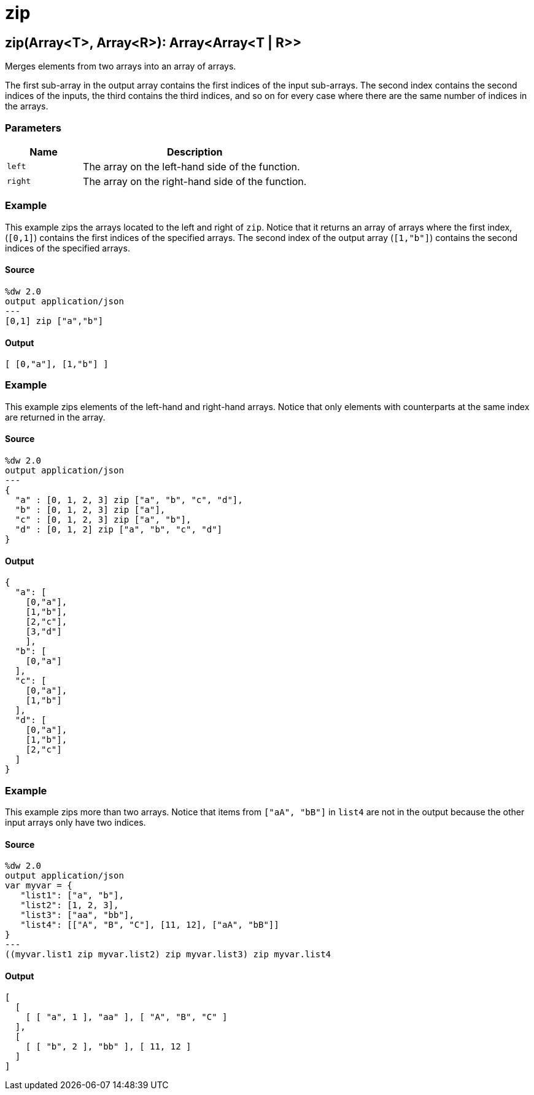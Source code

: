 = zip



[[zip1]]
== zip&#40;Array<T&#62;, Array<R&#62;&#41;: Array<Array<T &#124; R&#62;&#62;

Merges elements from two arrays into an array of arrays.


The first sub-array in the output array contains the first indices of the input
sub-arrays. The second index contains the second indices of the inputs, the third
contains the third indices, and so on for every case where there are the same
number of indices in the arrays.

=== Parameters

[%header, cols="1,3"]
|===
| Name   | Description
| `left` | The array on the left-hand side of the function.
| `right` | The array on the right-hand side of the function.
|===

=== Example

This example zips the arrays located to the left and right of `zip`. Notice
that it returns an array of arrays where the first index, (`[0,1]`) contains
the first indices of the specified arrays. The second index of the output array
(`[1,"b"]`) contains the second indices of the specified arrays.

==== Source

[source,DataWeave,linenums]
----
%dw 2.0
output application/json
---
[0,1] zip ["a","b"]
----

==== Output

[source,JSON,linenums]
----
[ [0,"a"], [1,"b"] ]
----

=== Example

This example zips elements of the left-hand and right-hand arrays. Notice
that only elements with counterparts at the same index are returned in the
array.

==== Source

[source,DataWeave, linenums]
----
%dw 2.0
output application/json
---
{
  "a" : [0, 1, 2, 3] zip ["a", "b", "c", "d"],
  "b" : [0, 1, 2, 3] zip ["a"],
  "c" : [0, 1, 2, 3] zip ["a", "b"],
  "d" : [0, 1, 2] zip ["a", "b", "c", "d"]
}
----

==== Output

[source,JSON,linenums]
----
{
  "a": [
    [0,"a"],
    [1,"b"],
    [2,"c"],
    [3,"d"]
    ],
  "b": [
    [0,"a"]
  ],
  "c": [
    [0,"a"],
    [1,"b"]
  ],
  "d": [
    [0,"a"],
    [1,"b"],
    [2,"c"]
  ]
}
----

=== Example

This example zips more than two arrays. Notice that items from
`["aA", "bB"]` in `list4` are not in the output because the other input
arrays only have two indices.

==== Source

[source,DataWeave, linenums]
----
%dw 2.0
output application/json
var myvar = {
   "list1": ["a", "b"],
   "list2": [1, 2, 3],
   "list3": ["aa", "bb"],
   "list4": [["A", "B", "C"], [11, 12], ["aA", "bB"]]
}
---
((myvar.list1 zip myvar.list2) zip myvar.list3) zip myvar.list4
----

==== Output

[source,JSON,linenums]
----
[
  [
    [ [ "a", 1 ], "aa" ], [ "A", "B", "C" ]
  ],
  [
    [ [ "b", 2 ], "bb" ], [ 11, 12 ]
  ]
]
----


